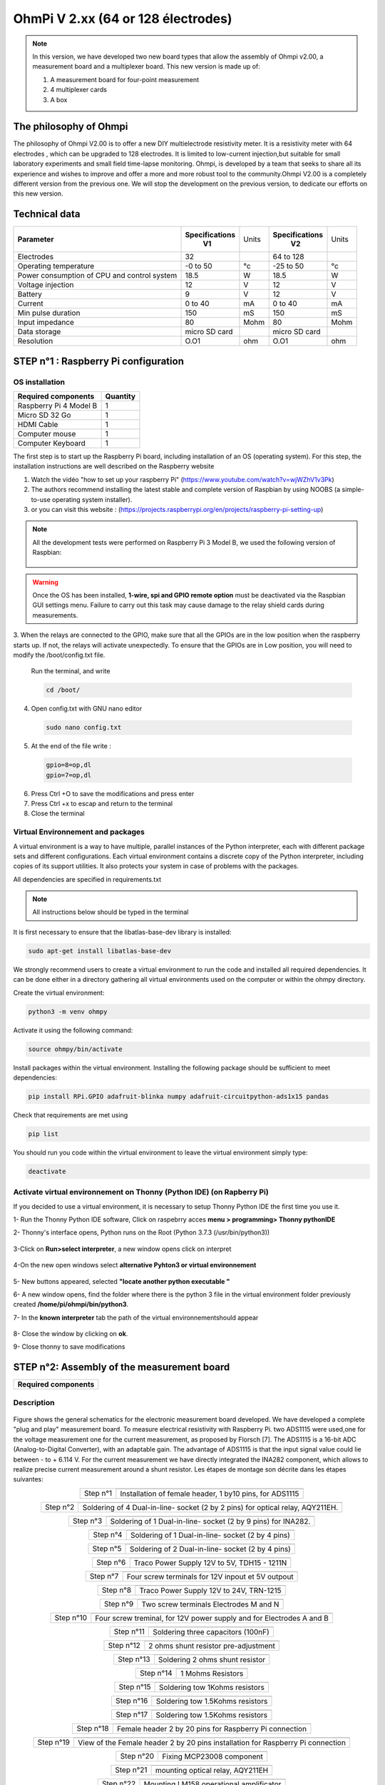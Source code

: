 *****************************************
OhmPi V 2.xx (64 or 128 électrodes)
***************************************** 

.. figure:: Under-Construction.png
	   :width: 500px
	   :align: center
	   :height: 250px
	   :alt: Ohmpi 2
	   :figclass: align-center

.. figure:: image_ohmpi_2.jpg
	   :width: 800px
	   :align: center
	   :height: 600px
	   :alt: Ohmpi 2
	   :figclass: align-center

.. note::
	 In this version, we have developed two new board types that allow the assembly of Ohmpi v2.00, a measurement board and a multiplexer board.
	 This new version is made up of: 
	 
	 1. A measurement board for four-point measurement
	 
	 2. 4 multiplexer cards
	 
	 3. A box 

The philosophy of Ohmpi 
**************************
The philosophy of Ohmpi V2.00 is to offer a new DIY multielectrode resistivity meter. It is a resistivity meter with 64 electrodes , which can be upgraded to 128 electrodes. 
It is limited to low-current injection,but suitable for small laboratory experiments and small field time-lapse monitoring.
Ohmpi, is developed by a team that seeks to share all its experience and wishes to improve and offer a more and more robust tool to the community.Ohmpi V2.00 is a completely different version from the previous one. 
We will stop the development on the previous version, to dedicate our efforts on this new version. 

Technical data
***************

+-------------------------------+--------------------+-----------+--------------------+-----------+
| **Parameter**                 | **Specifications** | Units     | **Specifications** | Units     |
|                               |       **V1**       |           |       **V2**       |           |
+-------------------------------+--------------------+-----------+--------------------+-----------+
|Electrodes                     |32                  |           |64 to 128           |           |
+-------------------------------+--------------------+-----------+--------------------+-----------+
|Operating temperature          |-0 to 50            |°c         |-25 to 50           |°c         |
+-------------------------------+--------------------+-----------+--------------------+-----------+
|Power consumption of CPU and   |18.5                |W          |18.5                |W          |              
|control system                 |                    |           |                    |           |
+-------------------------------+--------------------+-----------+--------------------+-----------+
|Voltage injection              |12                  |V          |12                  |V          |
+-------------------------------+--------------------+-----------+--------------------+-----------+
|Battery                        |9                   |V          |12                  |V          |
+-------------------------------+--------------------+-----------+--------------------+-----------+
|Current                        |0 to 40             |mA         |0 to 40             |mA         |
+-------------------------------+--------------------+-----------+--------------------+-----------+
|Min pulse duration             |150                 |mS         |150                 |mS         |
+-------------------------------+--------------------+-----------+--------------------+-----------+
|Input impedance                |80                  |Mohm       |80                  |Mohm       |
+-------------------------------+--------------------+-----------+--------------------+-----------+
|Data storage                   |micro SD card       |           |micro SD card       |           |
+-------------------------------+--------------------+-----------+--------------------+-----------+
|Resolution                     |O.O1                |ohm        |O.O1                |ohm        |
+-------------------------------+--------------------+-----------+--------------------+-----------+

**STEP n°1** : Raspberry Pi  configuration
*******************************************


OS installation  
================

+----------------------------------------------------+---------------+
| **Required components**                            | **Quantity**  | 
+----------------------------------------------------+---------------+
|Raspberry Pi 4 Model B                              |              1|
+----------------------------------------------------+---------------+
|Micro SD 32 Go                                      |              1|
+----------------------------------------------------+---------------+
|HDMI Cable                                          |              1|
+----------------------------------------------------+---------------+
|Computer mouse                                      |              1|
+----------------------------------------------------+---------------+
|Computer Keyboard                                   |              1|
+----------------------------------------------------+---------------+

The first step is to start up the Raspberry Pi board, including installation of an OS (operating system). 
For this step, the installation instructions are well described on the Raspberry website 

1. Watch the vidéo "how to set up your raspberry Pi" (https://www.youtube.com/watch?v=wjWZhV1v3Pk)

2. The authors recommend installing the latest stable and complete version of Raspbian by using NOOBS (a simple-to-use operating system installer).

3. or you can visit this website : (https://projects.raspberrypi.org/en/projects/raspberry-pi-setting-up)  

.. note:: 
	 All the development tests were performed on Raspberry Pi 3 Model B, we used the following version of Raspbian:
	 
	 .. figure:: raspbian_version.jpg
	   :width: 800px
	   :align: center
	   :height: 400px
	   :alt: alternate text
	   :figclass: align-center



.. warning::
	 Once the OS has been installed,  **1-wire, spi and GPIO remote option** must be deactivated via the Raspbian GUI settings menu. Failure to carry out this task may cause damage to the relay shield cards during measurements.

3. When the relays are connected to the GPIO, make sure that all the GPIOs are in the low position when the raspberry starts up. If not, the relays will activate unexpectedly. 
To ensure that the GPIOs are in Low position, you will need to modify the /boot/config.txt file.

 Run the terminal, and write

 .. code-block:: python

	 cd /boot/

4. Open config.txt with GNU nano editor

 .. code-block:: python

	 sudo nano config.txt

5. At the end of the file write : 

 .. code-block:: python
	 
	 gpio=8=op,dl
	 gpio=7=op,dl

6. Press Ctrl +O to save the modifications and press enter
7. Press Ctrl +x to escap and return to the terminal
8. Close the terminal


Virtual Environnement and packages
==================================

A virtual environment is a way to have multiple, parallel instances of the Python interpreter, each with different package sets and different configurations. 
Each virtual environment contains a discrete copy of the Python interpreter, including copies of its support utilities. It also protects your system in case of problems with the packages.

All dependencies are specified in requirements.txt

.. note:: 
	 All instructions below should be typed in the terminal

It is first necessary to ensure that the libatlas-base-dev library is installed:

.. code-block:: python
	
	 sudo apt-get install libatlas-base-dev

We strongly recommend users to create a virtual environment to run the code and installed all required dependencies. It can be done either in a directory gathering all virtual environments used on the computer or within the ohmpy directory.

Create the virtual environment:

.. code-block:: python
	 
	 python3 -m venv ohmpy

Activate it using the following command:

.. code-block:: python
	 
	 source ohmpy/bin/activate

Install packages within the virtual environment. Installing the following package should be sufficient to meet dependencies:

.. code-block:: python
	 
	 pip install RPi.GPIO adafruit-blinka numpy adafruit-circuitpython-ads1x15 pandas

Check that requirements are met using 

.. code-block:: python
	 
	 pip list

You should run you code within the virtual environment
to leave the virtual environment simply type:

.. code-block:: python
	  
	 deactivate


Activate virtual environnement on Thonny (Python IDE)  (on Rapberry Pi) 
========================================================================

If you decided to use a virtual environment, it is necessary to setup Thonny Python IDE the first time you use it.

1- Run the Thonny Python IDE software, Click on raspebrry acces **menu > programming> Thonny pythonIDE**

2- Thonny's interface opens, Python runs on the Root (Python 3.7.3 (/usr/bin/python3))

.. figure:: thonny_first_interface.jpg
	   :width: 600px
	   :align: center
	   :height: 450px
	   :alt: alternate text
	   :figclass: align-center

3-Click on **Run>select interpreter**, a new window opens click on interpret

.. figure:: thonny_option.jpg
	   :width: 600px
	   :align: center
	   :height: 450px
	   :alt: alternate text
	   :figclass: align-center

4-On the new open windows select **alternative Pyhton3 or virtual environnement**

.. figure:: thonny_interpreter.jpg
	   :width: 600px
	   :align: center
	   :height: 450px
	   :alt: alternate text
	   :figclass: align-center
	   
5- New buttons appeared, selected **"locate another python executable "**

6- A new window opens, find the folder where there is the python 3 file in the virtual environment folder previously created **/home/pi/ohmpi/bin/python3**.

7- In the **known interpreter** tab the path of the virtual environnementshould appear

.. figure:: thonny_interpreter_folder.jpg
	   :width: 600px
	   :align: center
	   :height: 450px
	   :alt: alternate text
	   :figclass: align-center 

8- Close the window by clicking on **ok**.

9- Close thonny to save modifications

 
**STEP n°2**: Assembly of the measurement board
****************************************************

+----------------------------------------------------+
| **Required components**                            | 
+----------------------------------------------------+

.. figure:: mesure/00_mes_board_components.jpg       
	   :width: 600px
	   :align: center
	   :height: 450px
	   :alt: alternate text
	   :figclass: align-center 


Description
==========================================


.. figure:: schema_measurement_board.jpg       
	   :width: 600px
	   :align: center
	   :height: 450px
	   :alt: alternate text
	   :figclass: align-center 

Figure  shows the general schematics for the electronic measurement board developed.
We have developed a complete "plug and play" measurement board. To measure electrical resistivity with Raspberry Pi. 
two ADS1115 were used,one for the voltage measurement one for the current measurement, as proposed by Florsch [7]. The ADS1115
is a 16-bit ADC (Analog-to-Digital Converter), with an adaptable gain. The advantage of ADS1115 is that the 
input signal value could lie between - to + 6.114 V. For the current measurement we have directly integrated the INA282 component, 
which allows to realize precise current measurement around a shunt resistor. Les étapes de montage son décrite dans les étapes suivantes:



.. table::
   :align: center
   
   +--------+------------------------------------------------------------+
   |        |   .. image:: mesure/01_mes_board.jpg                       |
   |Step n°1+------------------------------------------------------------+
   |        | Installation of female header, 1 by10  pins, for ADS1115   | 
   |        |                                                            |                                                                       
   +--------+------------------------------------------------------------+
   
.. table::
   :align: center
  
   +--------+------------------------------------------------------------+
   |        |   .. image:: mesure/02_mes_board.jpg                       |
   |Step n°2+------------------------------------------------------------+
   |        | Soldering of 4 Dual-in-line- socket (2 by 2 pins) for      | 
   |        | optical relay, AQY211EH.                                   |                                                                       
   +--------+------------------------------------------------------------+
   
.. table::
   :align: center
  
   +--------+------------------------------------------------------------+
   |        |   .. image:: mesure/03_mes_board.jpg                       |
   |Step n°3+------------------------------------------------------------+
   |        | Soldering of 1 Dual-in-line- socket (2 by 9 pins)          | 
   |        | for INA282.                                                |                                                                       
   +--------+------------------------------------------------------------+
   
.. table::
   :align: center
  
   +--------+------------------------------------------------------------+
   |        |   .. image:: mesure/04_mes_board.jpg                       |
   |Step n°4+------------------------------------------------------------+
   |        | Soldering of 1 Dual-in-line- socket (2 by 4 pins)          | 
   |        |                                                            |                                                                       
   +--------+------------------------------------------------------------+ 
.. table::
   :align: center
  
   +--------+------------------------------------------------------------+
   |        |   .. image:: mesure/05_mes_board.jpg                       |
   |Step n°5+------------------------------------------------------------+
   |        | Soldering of 2 Dual-in-line- socket (2 by 4 pins)          | 
   |        |                                                            |                                                                       
   +--------+------------------------------------------------------------+
   
.. table::
   :align: center
  
   +--------+------------------------------------------------------------+
   |        |   .. image:: mesure/06_mes_board.jpg                       |
   |Step n°6+------------------------------------------------------------+
   |        | Traco Power Supply 12V to 5V, TDH15 - 1211N                | 
   |        |                                                            |                                                                       
   +--------+------------------------------------------------------------+  

.. table::
   :align: center
  
   +--------+------------------------------------------------------------+
   |        |   .. image:: mesure/07_mes_board.jpg                       |
   |Step n°7+------------------------------------------------------------+
   |        | Four screw terminals for 12V inpout et 5V outpout          | 
   |        |                                                            |                                                                       
   +--------+------------------------------------------------------------+
   
.. table::
   :align: center
  
   +--------+------------------------------------------------------------+
   |        |   .. image:: mesure/08_mes_board.jpg                       |
   |Step n°8+------------------------------------------------------------+
   |        | Traco Power Supply 12V to 24V, TRN-1215                    | 
   |        |                                                            |                                                                       
   +--------+------------------------------------------------------------+    

.. table::
   :align: center
  
   +--------+------------------------------------------------------------+
   |        |   .. image:: mesure/09_mes_board.jpg                       |
   |Step n°9+------------------------------------------------------------+
   |        | Two screw terminals Electrodes M and N                     | 
   |        |                                                            |                                                                       
   +--------+------------------------------------------------------------+
   
.. table::
   :align: center
  
   +---------+------------------------------------------------------------+
   |         |   .. image:: mesure/10_mes_board.jpg                       |
   |Step n°10+------------------------------------------------------------+
   |         | Four screw treminal, for 12V power supply and for          | 
   |         | Electrodes A and B                                         |                                                                       
   +---------+------------------------------------------------------------+

.. table::
   :align: center
  
   +---------+------------------------------------------------------------+
   |         |   .. image:: mesure/11_mes_board.jpg                       |
   |Step n°11+------------------------------------------------------------+
   |         |  Soldering three capacitors (100nF)                        | 
   |         |                                                            |                                                                       
   +---------+------------------------------------------------------------+
   
.. table::
   :align: center
  
   +---------+------------------------------------------------------------+
   |         |   .. image:: mesure/12_mes_board.jpg                       |
   |Step n°12+------------------------------------------------------------+
   |         | 2 ohms shunt resistor pre-adjustment                       | 
   |         |                                                            |                                                                       
   +---------+------------------------------------------------------------+
.. table::
   :align: center
  
   +---------+------------------------------------------------------------+
   |         |   .. image:: mesure/13_mes_board.jpg                       |
   |Step n°13+------------------------------------------------------------+
   |         | Soldering 2 ohms shunt resistor                            | 
   |         |                                                            |                                                                       
   +---------+------------------------------------------------------------+
   
.. table::
   :align: center
  
   +---------+------------------------------------------------------------+
   |         |   .. image:: mesure/14_mes_board.jpg                       |
   |Step n°14+------------------------------------------------------------+
   |         | 1 Mohms Resistors                                          | 
   |         |                                                            |                                                                       
   +---------+------------------------------------------------------------+  
   
.. table::
   :align: center
  
   +---------+------------------------------------------------------------+
   |         |   .. image:: mesure/15_mes_board.jpg                       |
   |Step n°15+------------------------------------------------------------+
   |         | Soldering tow 1Kohms resistors                             | 
   |         |                                                            |                                                                       
   +---------+------------------------------------------------------------+
   
.. table::
   :align: center
  
   +---------+------------------------------------------------------------+
   |         |   .. image:: mesure/16_mes_board.jpg                       |
   |Step n°16+------------------------------------------------------------+
   |         | Soldering tow 1.5Kohms resistors                           | 
   |         |                                                            |                                                                       
   +---------+------------------------------------------------------------+
.. table::
   :align: center
  
   +---------+------------------------------------------------------------+
   |         |   .. image:: mesure/17_mes_board.jpg                       |
   |Step n°17+------------------------------------------------------------+
   |         | Soldering tow 1.5Kohms resistors                           | 
   |         |                                                            |                                                                       
   +---------+------------------------------------------------------------+
   
.. table::
   :align: center
  
   +---------+------------------------------------------------------------+
   |         |   .. image:: mesure/18_mes_board.jpg                       |
   |Step n°18+------------------------------------------------------------+
   |         | Female header 2 by 20 pins for Raspberry Pi connection     | 
   |         |                                                            |                                                                       
   +---------+------------------------------------------------------------+

.. table::
   :align: center
  
   +---------+------------------------------------------------------------+
   |         |   .. image:: mesure/19_mes_board.jpg                       |
   |Step n°19+------------------------------------------------------------+
   |         | View of the Female  header 2 by 20 pins installation       | 
   |         | for Raspberry Pi connection                                |                                                                       
   +---------+------------------------------------------------------------+
   
.. table::
   :align: center
  
   +---------+------------------------------------------------------------+
   |         |   .. image:: mesure/20_mes_board.jpg                       |
   |Step n°20+------------------------------------------------------------+
   |         | Fixing MCP23008 component                                  | 
   |         |                                                            |                                                                       
   +---------+------------------------------------------------------------+
   
.. table::
   :align: center
  
   +---------+------------------------------------------------------------+
   |         |   .. image:: mesure/21_mes_board.jpg                       |
   |Step n°21+------------------------------------------------------------+
   |         |mounting optical relay, AQY211EH                            | 
   |         |                                                            |                                                                       
   +---------+------------------------------------------------------------+
   
.. table::
   :align: center
  
   +---------+------------------------------------------------------------+
   |         |   .. image:: mesure/22_mes_board.jpg                       |
   |Step n°22+------------------------------------------------------------+
   |         | Mounting LM158 operational amplificator                    | 
   |         |                                                            |                                                                       
   +---------+------------------------------------------------------------+

.. table::
   :align: center
  
   +---------+------------------------------------------------------------+
   |         |   .. image:: mesure/23_mes_board.jpg                       |
   |Step n°23+------------------------------------------------------------+
   |         |  Mounting ADS115 board                                     | 
   |         |                                                            |                                                                       
   +---------+------------------------------------------------------------+
   
.. table::
   :align: center
  
   +---------+------------------------------------------------------------+
   |         |   .. image:: mesure/24_mes_board.jpg                       |
   |Step n°24+------------------------------------------------------------+
   |         | Fixing the INA282                                          | 
   |         |                                                            |                                                                       
   +---------+------------------------------------------------------------+
  

**STEP n°3**: Measurement board validation
****************************************************